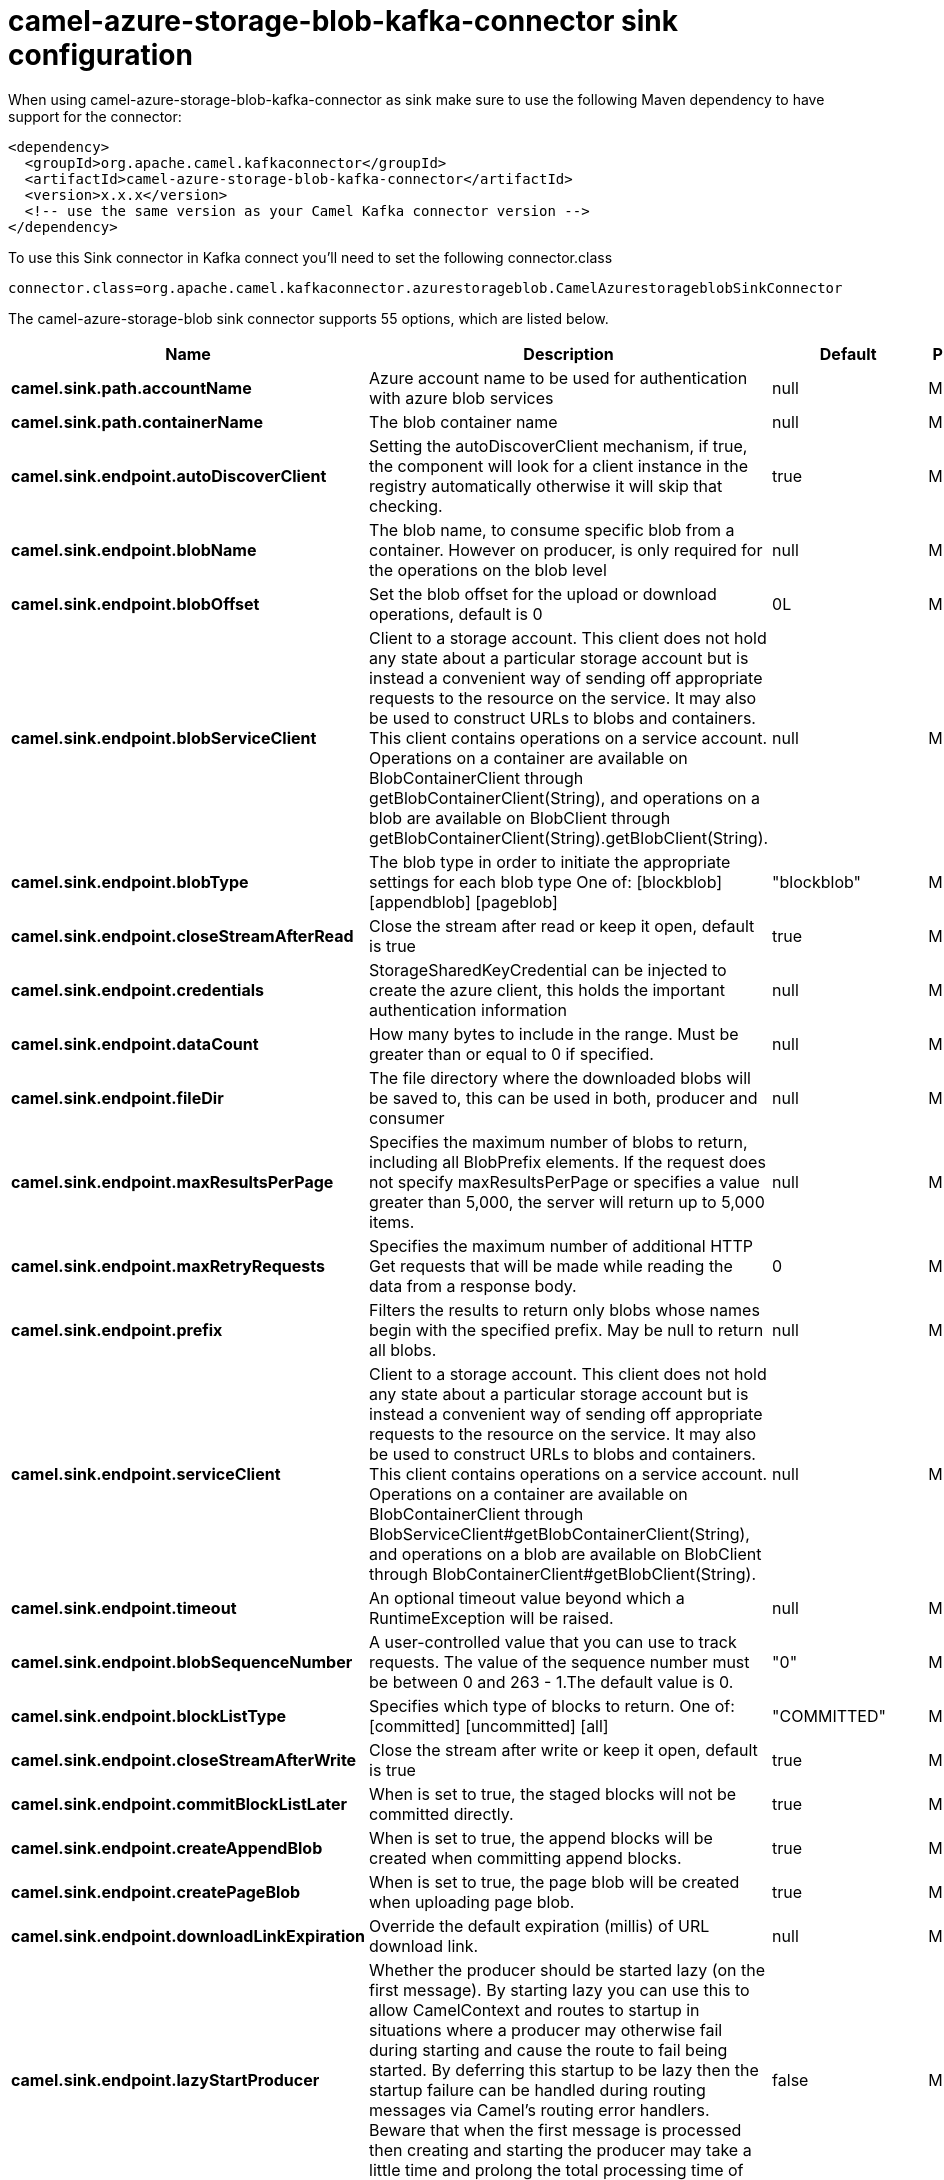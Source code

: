 // kafka-connector options: START
[[camel-azure-storage-blob-kafka-connector-sink]]
= camel-azure-storage-blob-kafka-connector sink configuration

When using camel-azure-storage-blob-kafka-connector as sink make sure to use the following Maven dependency to have support for the connector:

[source,xml]
----
<dependency>
  <groupId>org.apache.camel.kafkaconnector</groupId>
  <artifactId>camel-azure-storage-blob-kafka-connector</artifactId>
  <version>x.x.x</version>
  <!-- use the same version as your Camel Kafka connector version -->
</dependency>
----

To use this Sink connector in Kafka connect you'll need to set the following connector.class

[source,java]
----
connector.class=org.apache.camel.kafkaconnector.azurestorageblob.CamelAzurestorageblobSinkConnector
----


The camel-azure-storage-blob sink connector supports 55 options, which are listed below.



[width="100%",cols="2,5,^1,2",options="header"]
|===
| Name | Description | Default | Priority
| *camel.sink.path.accountName* | Azure account name to be used for authentication with azure blob services | null | MEDIUM
| *camel.sink.path.containerName* | The blob container name | null | MEDIUM
| *camel.sink.endpoint.autoDiscoverClient* | Setting the autoDiscoverClient mechanism, if true, the component will look for a client instance in the registry automatically otherwise it will skip that checking. | true | MEDIUM
| *camel.sink.endpoint.blobName* | The blob name, to consume specific blob from a container. However on producer, is only required for the operations on the blob level | null | MEDIUM
| *camel.sink.endpoint.blobOffset* | Set the blob offset for the upload or download operations, default is 0 | 0L | MEDIUM
| *camel.sink.endpoint.blobServiceClient* | Client to a storage account. This client does not hold any state about a particular storage account but is instead a convenient way of sending off appropriate requests to the resource on the service. It may also be used to construct URLs to blobs and containers. This client contains operations on a service account. Operations on a container are available on BlobContainerClient through getBlobContainerClient(String), and operations on a blob are available on BlobClient through getBlobContainerClient(String).getBlobClient(String). | null | MEDIUM
| *camel.sink.endpoint.blobType* | The blob type in order to initiate the appropriate settings for each blob type One of: [blockblob] [appendblob] [pageblob] | "blockblob" | MEDIUM
| *camel.sink.endpoint.closeStreamAfterRead* | Close the stream after read or keep it open, default is true | true | MEDIUM
| *camel.sink.endpoint.credentials* | StorageSharedKeyCredential can be injected to create the azure client, this holds the important authentication information | null | MEDIUM
| *camel.sink.endpoint.dataCount* | How many bytes to include in the range. Must be greater than or equal to 0 if specified. | null | MEDIUM
| *camel.sink.endpoint.fileDir* | The file directory where the downloaded blobs will be saved to, this can be used in both, producer and consumer | null | MEDIUM
| *camel.sink.endpoint.maxResultsPerPage* | Specifies the maximum number of blobs to return, including all BlobPrefix elements. If the request does not specify maxResultsPerPage or specifies a value greater than 5,000, the server will return up to 5,000 items. | null | MEDIUM
| *camel.sink.endpoint.maxRetryRequests* | Specifies the maximum number of additional HTTP Get requests that will be made while reading the data from a response body. | 0 | MEDIUM
| *camel.sink.endpoint.prefix* | Filters the results to return only blobs whose names begin with the specified prefix. May be null to return all blobs. | null | MEDIUM
| *camel.sink.endpoint.serviceClient* | Client to a storage account. This client does not hold any state about a particular storage account but is instead a convenient way of sending off appropriate requests to the resource on the service. It may also be used to construct URLs to blobs and containers. This client contains operations on a service account. Operations on a container are available on BlobContainerClient through BlobServiceClient#getBlobContainerClient(String), and operations on a blob are available on BlobClient through BlobContainerClient#getBlobClient(String). | null | MEDIUM
| *camel.sink.endpoint.timeout* | An optional timeout value beyond which a RuntimeException will be raised. | null | MEDIUM
| *camel.sink.endpoint.blobSequenceNumber* | A user-controlled value that you can use to track requests. The value of the sequence number must be between 0 and 263 - 1.The default value is 0. | "0" | MEDIUM
| *camel.sink.endpoint.blockListType* | Specifies which type of blocks to return. One of: [committed] [uncommitted] [all] | "COMMITTED" | MEDIUM
| *camel.sink.endpoint.closeStreamAfterWrite* | Close the stream after write or keep it open, default is true | true | MEDIUM
| *camel.sink.endpoint.commitBlockListLater* | When is set to true, the staged blocks will not be committed directly. | true | MEDIUM
| *camel.sink.endpoint.createAppendBlob* | When is set to true, the append blocks will be created when committing append blocks. | true | MEDIUM
| *camel.sink.endpoint.createPageBlob* | When is set to true, the page blob will be created when uploading page blob. | true | MEDIUM
| *camel.sink.endpoint.downloadLinkExpiration* | Override the default expiration (millis) of URL download link. | null | MEDIUM
| *camel.sink.endpoint.lazyStartProducer* | Whether the producer should be started lazy (on the first message). By starting lazy you can use this to allow CamelContext and routes to startup in situations where a producer may otherwise fail during starting and cause the route to fail being started. By deferring this startup to be lazy then the startup failure can be handled during routing messages via Camel's routing error handlers. Beware that when the first message is processed then creating and starting the producer may take a little time and prolong the total processing time of the processing. | false | MEDIUM
| *camel.sink.endpoint.operation* | The blob operation that can be used with this component on the producer One of: [listBlobContainers] [createBlobContainer] [deleteBlobContainer] [listBlobs] [getBlob] [deleteBlob] [downloadBlobToFile] [downloadLink] [uploadBlockBlob] [stageBlockBlobList] [commitBlobBlockList] [getBlobBlockList] [createAppendBlob] [commitAppendBlob] [createPageBlob] [uploadPageBlob] [resizePageBlob] [clearPageBlob] [getPageBlobRanges] | "listBlobContainers" | MEDIUM
| *camel.sink.endpoint.pageBlobSize* | Specifies the maximum size for the page blob, up to 8 TB. The page blob size must be aligned to a 512-byte boundary. | "512" | MEDIUM
| *camel.sink.endpoint.basicPropertyBinding* | Whether the endpoint should use basic property binding (Camel 2.x) or the newer property binding with additional capabilities | false | MEDIUM
| *camel.sink.endpoint.synchronous* | Sets whether synchronous processing should be strictly used, or Camel is allowed to use asynchronous processing (if supported). | false | MEDIUM
| *camel.sink.endpoint.accessKey* | Access key for the associated azure account name to be used for authentication with azure blob services | null | MEDIUM
| *camel.component.azure-storage-blob.autoDiscover Client* | Setting the autoDiscoverClient mechanism, if true, the component will look for a client instance in the registry automatically otherwise it will skip that checking. | true | MEDIUM
| *camel.component.azure-storage-blob.blobName* | The blob name, to consume specific blob from a container. However on producer, is only required for the operations on the blob level | null | MEDIUM
| *camel.component.azure-storage-blob.blobOffset* | Set the blob offset for the upload or download operations, default is 0 | 0L | MEDIUM
| *camel.component.azure-storage-blob.blobType* | The blob type in order to initiate the appropriate settings for each blob type One of: [blockblob] [appendblob] [pageblob] | "blockblob" | MEDIUM
| *camel.component.azure-storage-blob.closeStream AfterRead* | Close the stream after read or keep it open, default is true | true | MEDIUM
| *camel.component.azure-storage-blob.configuration* | The component configurations | null | MEDIUM
| *camel.component.azure-storage-blob.credentials* | StorageSharedKeyCredential can be injected to create the azure client, this holds the important authentication information | null | MEDIUM
| *camel.component.azure-storage-blob.dataCount* | How many bytes to include in the range. Must be greater than or equal to 0 if specified. | null | MEDIUM
| *camel.component.azure-storage-blob.fileDir* | The file directory where the downloaded blobs will be saved to, this can be used in both, producer and consumer | null | MEDIUM
| *camel.component.azure-storage-blob.maxResultsPer Page* | Specifies the maximum number of blobs to return, including all BlobPrefix elements. If the request does not specify maxResultsPerPage or specifies a value greater than 5,000, the server will return up to 5,000 items. | null | MEDIUM
| *camel.component.azure-storage-blob.maxRetry Requests* | Specifies the maximum number of additional HTTP Get requests that will be made while reading the data from a response body. | 0 | MEDIUM
| *camel.component.azure-storage-blob.prefix* | Filters the results to return only blobs whose names begin with the specified prefix. May be null to return all blobs. | null | MEDIUM
| *camel.component.azure-storage-blob.serviceClient* | Client to a storage account. This client does not hold any state about a particular storage account but is instead a convenient way of sending off appropriate requests to the resource on the service. It may also be used to construct URLs to blobs and containers. This client contains operations on a service account. Operations on a container are available on BlobContainerClient through BlobServiceClient#getBlobContainerClient(String), and operations on a blob are available on BlobClient through BlobContainerClient#getBlobClient(String). | null | MEDIUM
| *camel.component.azure-storage-blob.timeout* | An optional timeout value beyond which a RuntimeException will be raised. | null | MEDIUM
| *camel.component.azure-storage-blob.blobSequence Number* | A user-controlled value that you can use to track requests. The value of the sequence number must be between 0 and 263 - 1.The default value is 0. | "0" | MEDIUM
| *camel.component.azure-storage-blob.blockListType* | Specifies which type of blocks to return. One of: [committed] [uncommitted] [all] | "COMMITTED" | MEDIUM
| *camel.component.azure-storage-blob.closeStream AfterWrite* | Close the stream after write or keep it open, default is true | true | MEDIUM
| *camel.component.azure-storage-blob.commitBlockList Later* | When is set to true, the staged blocks will not be committed directly. | true | MEDIUM
| *camel.component.azure-storage-blob.createAppend Blob* | When is set to true, the append blocks will be created when committing append blocks. | true | MEDIUM
| *camel.component.azure-storage-blob.createPageBlob* | When is set to true, the page blob will be created when uploading page blob. | true | MEDIUM
| *camel.component.azure-storage-blob.downloadLink Expiration* | Override the default expiration (millis) of URL download link. | null | MEDIUM
| *camel.component.azure-storage-blob.lazyStart Producer* | Whether the producer should be started lazy (on the first message). By starting lazy you can use this to allow CamelContext and routes to startup in situations where a producer may otherwise fail during starting and cause the route to fail being started. By deferring this startup to be lazy then the startup failure can be handled during routing messages via Camel's routing error handlers. Beware that when the first message is processed then creating and starting the producer may take a little time and prolong the total processing time of the processing. | false | MEDIUM
| *camel.component.azure-storage-blob.operation* | The blob operation that can be used with this component on the producer One of: [listBlobContainers] [createBlobContainer] [deleteBlobContainer] [listBlobs] [getBlob] [deleteBlob] [downloadBlobToFile] [downloadLink] [uploadBlockBlob] [stageBlockBlobList] [commitBlobBlockList] [getBlobBlockList] [createAppendBlob] [commitAppendBlob] [createPageBlob] [uploadPageBlob] [resizePageBlob] [clearPageBlob] [getPageBlobRanges] | "listBlobContainers" | MEDIUM
| *camel.component.azure-storage-blob.pageBlobSize* | Specifies the maximum size for the page blob, up to 8 TB. The page blob size must be aligned to a 512-byte boundary. | "512" | MEDIUM
| *camel.component.azure-storage-blob.basicProperty Binding* | Whether the component should use basic property binding (Camel 2.x) or the newer property binding with additional capabilities | false | LOW
| *camel.component.azure-storage-blob.accessKey* | Access key for the associated azure account name to be used for authentication with azure blob services | null | MEDIUM
|===



The camel-azure-storage-blob sink connector has no converters out of the box.





The camel-azure-storage-blob sink connector has no transforms out of the box.





The camel-azure-storage-blob sink connector has no aggregation strategies out of the box.
// kafka-connector options: END
